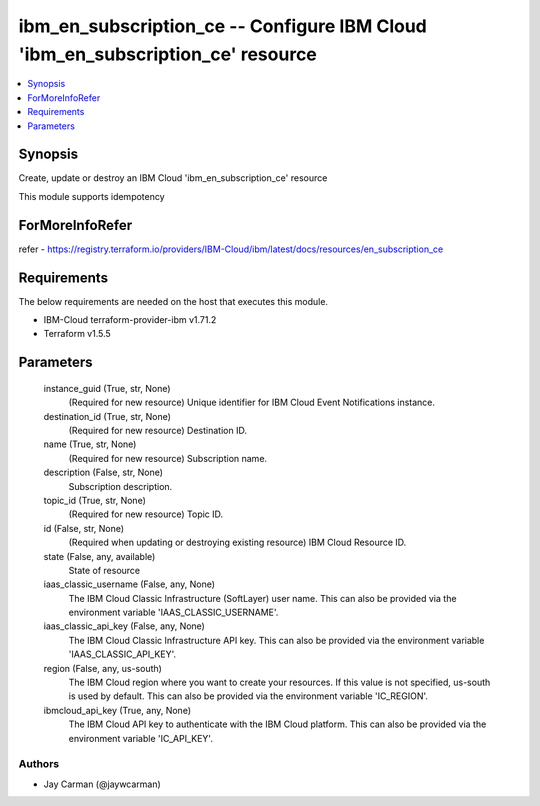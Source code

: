 
ibm_en_subscription_ce -- Configure IBM Cloud 'ibm_en_subscription_ce' resource
===============================================================================

.. contents::
   :local:
   :depth: 1


Synopsis
--------

Create, update or destroy an IBM Cloud 'ibm_en_subscription_ce' resource

This module supports idempotency


ForMoreInfoRefer
----------------
refer - https://registry.terraform.io/providers/IBM-Cloud/ibm/latest/docs/resources/en_subscription_ce

Requirements
------------
The below requirements are needed on the host that executes this module.

- IBM-Cloud terraform-provider-ibm v1.71.2
- Terraform v1.5.5



Parameters
----------

  instance_guid (True, str, None)
    (Required for new resource) Unique identifier for IBM Cloud Event Notifications instance.


  destination_id (True, str, None)
    (Required for new resource) Destination ID.


  name (True, str, None)
    (Required for new resource) Subscription name.


  description (False, str, None)
    Subscription description.


  topic_id (True, str, None)
    (Required for new resource) Topic ID.


  id (False, str, None)
    (Required when updating or destroying existing resource) IBM Cloud Resource ID.


  state (False, any, available)
    State of resource


  iaas_classic_username (False, any, None)
    The IBM Cloud Classic Infrastructure (SoftLayer) user name. This can also be provided via the environment variable 'IAAS_CLASSIC_USERNAME'.


  iaas_classic_api_key (False, any, None)
    The IBM Cloud Classic Infrastructure API key. This can also be provided via the environment variable 'IAAS_CLASSIC_API_KEY'.


  region (False, any, us-south)
    The IBM Cloud region where you want to create your resources. If this value is not specified, us-south is used by default. This can also be provided via the environment variable 'IC_REGION'.


  ibmcloud_api_key (True, any, None)
    The IBM Cloud API key to authenticate with the IBM Cloud platform. This can also be provided via the environment variable 'IC_API_KEY'.













Authors
~~~~~~~

- Jay Carman (@jaywcarman)

